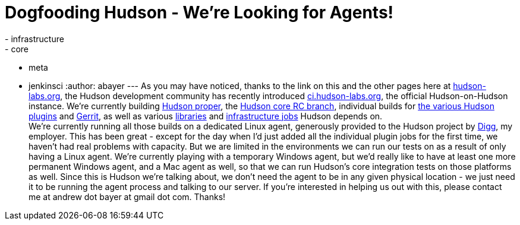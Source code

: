 = Dogfooding Hudson - We're Looking for Agents!
:nodeid: 233
:created: 1280757600
:tags:
  - infrastructure
  - core
  - meta
  - jenkinsci
:author: abayer
---
As you may have noticed, thanks to the link on this and the other pages here at https://hudson-labs.org[hudson-labs.org], the Hudson development community has recently introduced https://ci.hudson-labs.org[ci.hudson-labs.org], the official Hudson-on-Hudson instance. We're currently building https://ci.hudson-labs.org/job/hudson_main_trunk/[Hudson proper], the https://ci.hudson-labs.org/job/hudson_rc_branch/[Hudson core RC branch], individual builds for https://ci.hudson-labs.org/view/Plugins/[the various Hudson plugins] and https://ci.hudson-labs.org/job/gerrit_master/[Gerrit], as well as various https://ci.hudson-labs.org/view/Libraries/[libraries] and https://ci.hudson-labs.org/view/Infrastructure/[infrastructure jobs] Hudson depends on. +
We're currently running all those builds on a dedicated Linux agent, generously provided to the Hudson project by https://digg.com[Digg], my employer. This has been great - except for the day when I'd just added all the individual plugin jobs for the first time, we haven't had real problems with capacity. But we are limited in the environments we can run our tests on as a result of only having a Linux agent. We're currently playing with a temporary Windows agent, but we'd really like to have at least one more permanent Windows agent, and a Mac agent as well, so that we can run Hudson's core integration tests on those platforms as well. Since this is Hudson we're talking about, we don't need the agent to be in any given physical location - we just need it to be running the agent process and talking to our server. If you're interested in helping us out with this, please contact me at andrew dot bayer at gmail dot com. Thanks! +
